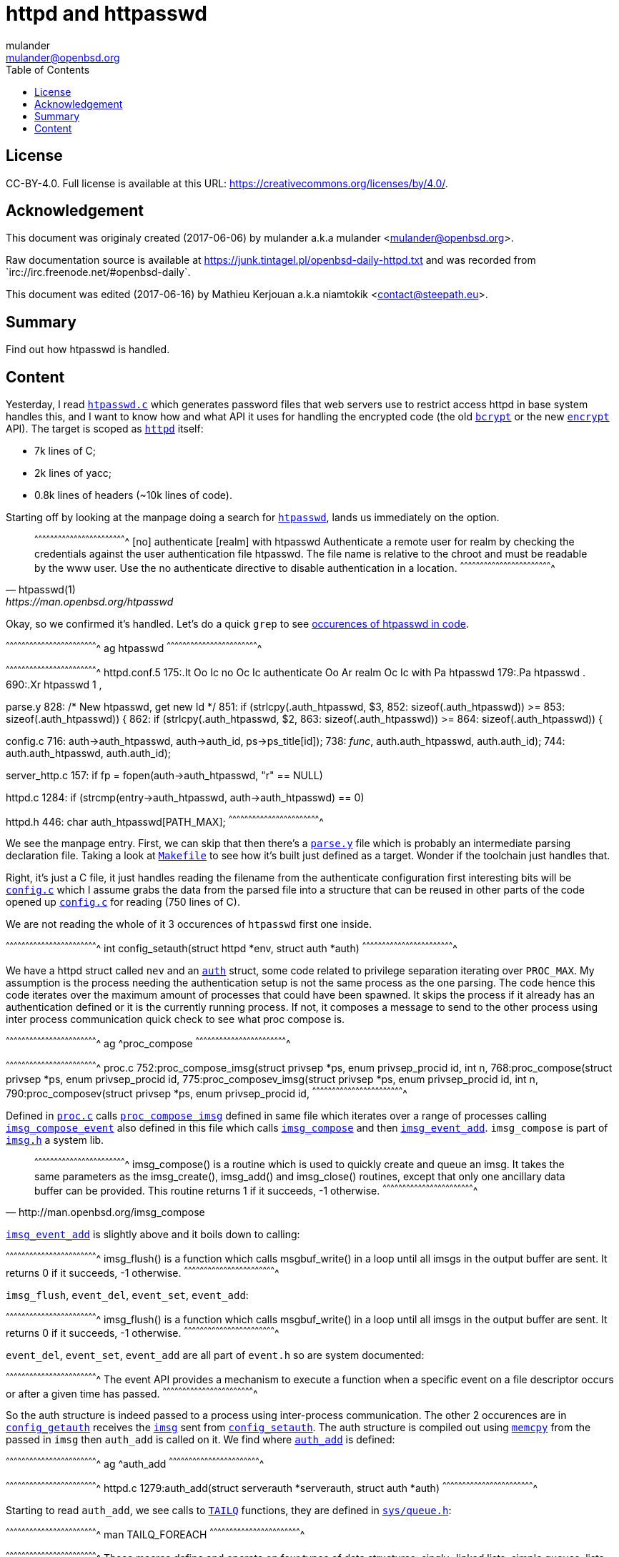 = httpd and httpasswd
:author: mulander
:authorNick: mulander
:email: mulander@openbsd.org
:editor: Mathieu Kerjouan
:editorNick: niamtokik
:editorEmail: contact@steepath.eu
:date: 2017-06-06
:revision: 2017-06-16
:copyright: CC-BY-4.0
:copyrightUrl: https://creativecommons.org/licenses/by/4.0/
:description: Find out how htpasswd is handled.	      
:keywords: httpd,htpasswd
:originUrl: https://junk.tintagel.pl/openbsd-daily-httpd.txt
:source: #openbsd-daily
:sourceUrl: `irc://irc.freenode.net/{source}`
:lang: en
:toc2:
:icons:
:data-uri:

:MAN:    https://man.openbsd.org
:CVS:    https://cvsweb.openbsd.org/cgi-bin/cvsweb
:BXR:    http://bxr.su/OpenBSD
:GITHUB: https://github.com
:GIST:   https://gist.github.com

== License

{copyright}.
ifdef::copyrightUrl[]
Full license is available at this URL: {copyrightUrl}.
endif::copyrightUrl[]

== Acknowledgement

ifdef::author[]
This document was originaly created ({date}) by {author} a.k.a
{authorNick} <{email}>.
endif::[]

ifdef::source[]
Raw documentation source is available at {originUrl} and was recorded
from {sourceUrl}.
endif::source[]

ifdef::editor[]
This document was edited ({revision}) by {editor} a.k.a {editorNick}
<{editorEmail}>.
endif::editor[]

== Summary

{description}

== Content

Yesterday, I read {BXR}/usr.bin/htpasswd/htpasswd.c[`htpasswd.c`]
which generates password files that web servers use to restrict access
httpd in base system handles this, and I want to know how and what API
it uses for handling the encrypted code (the old
{MAN}/man3/crypt.3[`bcrypt`] or the new
{MAN}/man1/encrypt.1[`encrypt`] API). The target is scoped as
{MAN}/httpd[`httpd`] itself:

 * 7k lines of C;
 * 2k lines of yacc;
 * 0.8k lines of headers (~10k lines of code).

Starting off by looking at the manpage doing a search for
http://man.openbsd.org/htpasswd[`htpasswd`], lands us immediately on
the option.

[quote,htpasswd(1),{MAN}/htpasswd]
______________________________________________________________________

[txt]
^^^^^^^^^^^^^^^^^^^^^^^^^^^^^^^^^^^^^^^^^^^^^^^^^^^^^^^^^^^^^^^^^^^^^^
[no] authenticate [realm] with htpasswd
     Authenticate a remote user for realm by checking the credentials
     against the user authentication file htpasswd.  The file name is
     relative to the chroot and must be readable by the www user. Use
     the no authenticate directive to disable authentication in a
     location.
^^^^^^^^^^^^^^^^^^^^^^^^^^^^^^^^^^^^^^^^^^^^^^^^^^^^^^^^^^^^^^^^^^^^^^

______________________________________________________________________

Okay, so  we confirmed it's  handled. Let's do  a quick `grep`  to see
https://gist.github.com/mulander/05fd26d789ea778d9b1c0c451bdeec01[occurences
of htpasswd in code].

[sh]
^^^^^^^^^^^^^^^^^^^^^^^^^^^^^^^^^^^^^^^^^^^^^^^^^^^^^^^^^^^^^^^^^^^^^^
ag htpasswd
^^^^^^^^^^^^^^^^^^^^^^^^^^^^^^^^^^^^^^^^^^^^^^^^^^^^^^^^^^^^^^^^^^^^^^

[txt]
^^^^^^^^^^^^^^^^^^^^^^^^^^^^^^^^^^^^^^^^^^^^^^^^^^^^^^^^^^^^^^^^^^^^^^
httpd.conf.5
175:.It Oo Ic no Oc Ic authenticate Oo Ar realm Oc Ic with Pa htpasswd
179:.Pa htpasswd .
690:.Xr htpasswd 1 ,

parse.y
828:                            /* New htpasswd, get new Id */
851:                    if (strlcpy($$.auth_htpasswd, $3,
852:                        sizeof($$.auth_htpasswd)) >=
853:                        sizeof($$.auth_htpasswd)) {
862:                    if (strlcpy($$.auth_htpasswd, $2,
863:                        sizeof($$.auth_htpasswd)) >=
864:                        sizeof($$.auth_htpasswd)) {

config.c
716:                auth->auth_htpasswd, auth->auth_id, ps->ps_title[id]);
738:                __func__, auth.auth_htpasswd, auth.auth_id);
744:        auth.auth_htpasswd, auth.auth_id);

server_http.c
157:    if ((fp = fopen(auth->auth_htpasswd, "r")) == NULL)

httpd.c
1284:           if (strcmp(entry->auth_htpasswd, auth->auth_htpasswd) == 0)

httpd.h
446: char auth_htpasswd[PATH_MAX];
^^^^^^^^^^^^^^^^^^^^^^^^^^^^^^^^^^^^^^^^^^^^^^^^^^^^^^^^^^^^^^^^^^^^^^

We see the manpage entry.  First, we can skip that then there's a
{BXR}/usr.sbin/httpd/parse.y[`parse.y`] file which is probably an
intermediate parsing declaration file. Taking a look at
{BXR}/usr.sbin/httpd/Makefile[`Makefile`] to see how it's built just
defined as a target. Wonder if the toolchain just handles that.

Right, it's just a C file, it just handles reading the filename from
the authenticate configuration first interesting bits will be
{BXR}/usr.sbin/httpd/config.c[`config.c`] which I assume grabs the
data from the parsed file into a structure that can be reused in other
parts of the code opened up {BXR}/usr.sbin/httpd/config.c[`config.c`]
for reading (750 lines of C).

We are  not reading the whole  of it 3 occurences  of `htpasswd` first
one inside.

[c]
^^^^^^^^^^^^^^^^^^^^^^^^^^^^^^^^^^^^^^^^^^^^^^^^^^^^^^^^^^^^^^^^^^^^^^
int config_setauth(struct httpd *env,
                   struct auth *auth)
^^^^^^^^^^^^^^^^^^^^^^^^^^^^^^^^^^^^^^^^^^^^^^^^^^^^^^^^^^^^^^^^^^^^^^

We have a httpd struct called `nev` and an
{BXR}/usr.sbin/httpd/httpd.h#445[`auth`] struct, some code related to
privilege separation iterating over `PROC_MAX`.  My assumption is the
process needing the authentication setup is not the same process as
the one parsing. The code hence this code iterates over the maximum
amount of processes that could have been spawned. It skips the process
if it already has an authentication defined or it is the currently
running process. If not, it composes a message to send to the other
process using inter process communication quick check to see what proc
compose is.

[sh]
^^^^^^^^^^^^^^^^^^^^^^^^^^^^^^^^^^^^^^^^^^^^^^^^^^^^^^^^^^^^^^^^^^^^^^
ag ^proc_compose
^^^^^^^^^^^^^^^^^^^^^^^^^^^^^^^^^^^^^^^^^^^^^^^^^^^^^^^^^^^^^^^^^^^^^^

[txt]
^^^^^^^^^^^^^^^^^^^^^^^^^^^^^^^^^^^^^^^^^^^^^^^^^^^^^^^^^^^^^^^^^^^^^^
proc.c
752:proc_compose_imsg(struct privsep *ps, enum privsep_procid id, int n,
768:proc_compose(struct privsep *ps, enum privsep_procid id,
775:proc_composev_imsg(struct privsep *ps, enum privsep_procid id, int n,
790:proc_composev(struct privsep *ps, enum privsep_procid id,
^^^^^^^^^^^^^^^^^^^^^^^^^^^^^^^^^^^^^^^^^^^^^^^^^^^^^^^^^^^^^^^^^^^^^^

Defined in {BXR}/usr.sbin/httpd/proc.c[`proc.c`] calls
{BXR}/usr.sbin/httpd/proc.c#proc_compose_imsg[`proc_compose_imsg`]
defined in same file which iterates over a range of processes calling
{BXR}/usr.sbin/httpd/proc.c#imsg_compose_event[`imsg_compose_event`]
also defined in this file which calls
{BXR}lib/libutil/imsg.c#166[`imsg_compose`] and then
{BXR}/usr.sbin/httpd/proc.c#imsg_event_add[`imsg_event_add`]. `imsg_compose`
is part of {BXR}/lib/libutil/imsg.h[`imsg.h`] a system lib.

[quote,http://man.openbsd.org/imsg_compose]
______________________________________________________________________

[txt]
^^^^^^^^^^^^^^^^^^^^^^^^^^^^^^^^^^^^^^^^^^^^^^^^^^^^^^^^^^^^^^^^^^^^^^
imsg_compose() is a routine which is used to quickly create and queue
an imsg.  It takes the same parameters as the imsg_create(),
imsg_add() and imsg_close() routines, except that only one ancillary
data buffer can be provided.  This routine returns 1 if it succeeds,
-1 otherwise.
^^^^^^^^^^^^^^^^^^^^^^^^^^^^^^^^^^^^^^^^^^^^^^^^^^^^^^^^^^^^^^^^^^^^^^
______________________________________________________________________


{MAN}/imsg_compose[`imsg_event_add`] is slightly above and it boils
down to calling:

[txt,source=http://man.openbsd.org/imsg_compose]
^^^^^^^^^^^^^^^^^^^^^^^^^^^^^^^^^^^^^^^^^^^^^^^^^^^^^^^^^^^^^^^^^^^^^^
imsg_flush() is a function which calls msgbuf_write() in a loop until
all imsgs in the output buffer are sent. It returns 0 if it succeeds,
-1 otherwise.
^^^^^^^^^^^^^^^^^^^^^^^^^^^^^^^^^^^^^^^^^^^^^^^^^^^^^^^^^^^^^^^^^^^^^^

`imsg_flush`, `event_del`, `event_set`, `event_add`:

[txt,{MAN}/imsg_compose]
^^^^^^^^^^^^^^^^^^^^^^^^^^^^^^^^^^^^^^^^^^^^^^^^^^^^^^^^^^^^^^^^^^^^^^
imsg_flush() is a function which calls msgbuf_write() in a loop until
all imsgs in the output buffer are sent. It returns 0 if it succeeds,
-1 otherwise.
^^^^^^^^^^^^^^^^^^^^^^^^^^^^^^^^^^^^^^^^^^^^^^^^^^^^^^^^^^^^^^^^^^^^^^

`event_del`, `event_set`, `event_add` are all part of `event.h` so are
system documented:

[txt,source=event_del]
^^^^^^^^^^^^^^^^^^^^^^^^^^^^^^^^^^^^^^^^^^^^^^^^^^^^^^^^^^^^^^^^^^^^^^
The event API provides a mechanism to execute a function when a
specific event on a file descriptor occurs or after a given time has
passed.
^^^^^^^^^^^^^^^^^^^^^^^^^^^^^^^^^^^^^^^^^^^^^^^^^^^^^^^^^^^^^^^^^^^^^^

So the auth structure is indeed passed to a process using
inter-process communication.  The other 2 occurences are in
{BXR}/usr.sbin/httpd/config.c#725[`config_getauth`] receives the
{BXR}/lib/libutil/imsg.h#73[`imsg`] sent from
{BXR}/usr.sbin/httpd/config.c#703[`config_setauth`].  The auth
structure is compiled out using
http://man.openbsd.org/memcpy[`memcpy`] from the passed in `imsg` then
`auth_add` is called on it. We find where
{BXR}/usr.sbin/httpd/httpd.c#1279[`auth_add`] is defined:

[sh]
^^^^^^^^^^^^^^^^^^^^^^^^^^^^^^^^^^^^^^^^^^^^^^^^^^^^^^^^^^^^^^^^^^^^^^
ag ^auth_add
^^^^^^^^^^^^^^^^^^^^^^^^^^^^^^^^^^^^^^^^^^^^^^^^^^^^^^^^^^^^^^^^^^^^^^

[txt]
^^^^^^^^^^^^^^^^^^^^^^^^^^^^^^^^^^^^^^^^^^^^^^^^^^^^^^^^^^^^^^^^^^^^^^
httpd.c
1279:auth_add(struct serverauth *serverauth, struct auth *auth)
^^^^^^^^^^^^^^^^^^^^^^^^^^^^^^^^^^^^^^^^^^^^^^^^^^^^^^^^^^^^^^^^^^^^^^

Starting to read `auth_add`, we see calls to
{MAN}/man3/queue.3[`TAILQ`] functions, they are defined in
{BXR}/sys/sys/queue.h[`sys/queue.h`]:

[sh]
^^^^^^^^^^^^^^^^^^^^^^^^^^^^^^^^^^^^^^^^^^^^^^^^^^^^^^^^^^^^^^^^^^^^^^
man TAILQ_FOREACH
^^^^^^^^^^^^^^^^^^^^^^^^^^^^^^^^^^^^^^^^^^^^^^^^^^^^^^^^^^^^^^^^^^^^^^

[txt]
^^^^^^^^^^^^^^^^^^^^^^^^^^^^^^^^^^^^^^^^^^^^^^^^^^^^^^^^^^^^^^^^^^^^^^
These macros define and operate on four types of data structures:
singly- linked lists, simple queues, lists, and tail queues.  All four
structures support the following functionality:
^^^^^^^^^^^^^^^^^^^^^^^^^^^^^^^^^^^^^^^^^^^^^^^^^^^^^^^^^^^^^^^^^^^^^^

In our case  this is a tail  queue. Since we can define  more then one
site, using more then one file then  we have a queue of them stored as
serverauth. This  just adds each  auth to  that queue. Let's  list all
`auth_functions`:

[sh]
^^^^^^^^^^^^^^^^^^^^^^^^^^^^^^^^^^^^^^^^^^^^^^^^^^^^^^^^^^^^^^^^^^^^^^
ag ^auth
^^^^^^^^^^^^^^^^^^^^^^^^^^^^^^^^^^^^^^^^^^^^^^^^^^^^^^^^^^^^^^^^^^^^^^

[c]
^^^^^^^^^^^^^^^^^^^^^^^^^^^^^^^^^^^^^^^^^^^^^^^^^^^^^^^^^^^^^^^^^^^^^^
httpd.c
1279:auth_add(struct serverauth *serverauth, struct auth *auth)
1299:auth_byid(struct serverauth *serverauth, uint32_t id)
1312:auth_free(struct serverauth *serverauth, struct auth *auth)
^^^^^^^^^^^^^^^^^^^^^^^^^^^^^^^^^^^^^^^^^^^^^^^^^^^^^^^^^^^^^^^^^^^^^^

{BXR}/usr.sbin/httpd/httpd.c#1279[`auth_add`], adds an entry,
{BXR}/usr.sbin/httpd/httpd.c#1312[`auth_free`] removes it from the
queue and {BXR}/usr.sbin/httpd/httpd.c#1299[`auth_byid`] just returns
the auth identified by some id.  Lets look where `auth_byid` is called
as that's should be near where the file is used. The single use seems
to be in `config.c`. It's called in
{BXR}/usr.sbin/httpd/config.c#333[`config_getserver_auth`]:

[c]
^^^^^^^^^^^^^^^^^^^^^^^^^^^^^^^^^^^^^^^^^^^^^^^^^^^^^^^^^^^^^^^^^^^^^^
int config_getserver_auth(struct httpd *env,
                          struct server_config *srv_conf)
^^^^^^^^^^^^^^^^^^^^^^^^^^^^^^^^^^^^^^^^^^^^^^^^^^^^^^^^^^^^^^^^^^^^^^

It's fairly straightforward.  Gets an `httpd` env, a server config and
gets the authentication based on the id from the server config.  Let's
see where that is called also in `config.c`.

First occurrence is just a forward declaration.  Second one is the
function definition itself.  Third call occurs in
{BXR}/usr.sbin/httpd/config.c#349[`config_getserver_config`] and the
last one in `config_getserver` which is a call handling `IMSGs`.

Going  back to  `config_getserver_auth`,  we see  it's actually  saved
inside  `srv_conf->auth`.  `srv_conf`  stands for  `server_config`, so
let's look when that value is  read by searching with `ag` the pattern
`srv_conf->auth`:

[sh,{GIST}/mulander/cefd76ce1b9e7a6b1762f0eb7b84e6d3]
^^^^^^^^^^^^^^^^^^^^^^^^^^^^^^^^^^^^^^^^^^^^^^^^^^^^^^^^^^^^^^^^^^^^^^
ag 'srv_conf->auth'
^^^^^^^^^^^^^^^^^^^^^^^^^^^^^^^^^^^^^^^^^^^^^^^^^^^^^^^^^^^^^^^^^^^^^^

[txt]
^^^^^^^^^^^^^^^^^^^^^^^^^^^^^^^^^^^^^^^^^^^^^^^^^^^^^^^^^^^^^^^^^^^^^^
server.c
426:    srv_conf->auth = NULL;

auth
15:server.c:426:        srv_conf->auth = NULL;
166:server_http.c:124:  const struct auth       *auth = srv_conf->auth;
190:server_http.c:1293:         server_abort_http(clt, 401, srv_conf->auth_realm);
236:config.c:341:       if ((srv_conf->auth = auth_byid(env->sc_auth,
237:config.c:342:           srv_conf->auth_id)) == NULL)
267:config.c:435:                       srv_conf->auth = parent->auth;
268:config.c:436:                       srv_conf->auth_id = parent->auth_id;
269:config.c:437:                       (void)strlcpy(srv_conf->auth_realm,
270:config.c:439:                           sizeof(srv_conf->auth_realm));

config.c
341:    if ((srv_conf->auth = auth_byid(env->sc_auth,
342:        srv_conf->auth_id)) == NULL)
435:                    srv_conf->auth = parent->auth;
436:                    srv_conf->auth_id = parent->auth_id;
437:                    (void)strlcpy(srv_conf->auth_realm,
439:                        sizeof(srv_conf->auth_realm));

server_http.c
124:    const struct auth       *auth = srv_conf->auth;
1293: server_abort_http(clt, 401, srv_conf->auth_realm);
^^^^^^^^^^^^^^^^^^^^^^^^^^^^^^^^^^^^^^^^^^^^^^^^^^^^^^^^^^^^^^^^^^^^^^

We will ignore matches in config as we know they just set/pass values
around first {BXR}/usr.sbin/httpd/server.c[`server.c`]. Setting to
NULL is just some initialization, no usage nearby.  We are left with
{BXR}/usr.sbin/httpd/server_http.c[`server_http.c`] where it seems the
main usage happens. Let's go there. We find only a single match in:

[c]
^^^^^^^^^^^^^^^^^^^^^^^^^^^^^^^^^^^^^^^^^^^^^^^^^^^^^^^^^^^^^^^^^^^^^^
int
server_http_authenticate(struct server_config *srv_conf,
                         struct client *clt)
^^^^^^^^^^^^^^^^^^^^^^^^^^^^^^^^^^^^^^^^^^^^^^^^^^^^^^^^^^^^^^^^^^^^^^

Let's look at the code as it seems it has a bit more meat:

[c]
^^^^^^^^^^^^^^^^^^^^^^^^^^^^^^^^^^^^^^^^^^^^^^^^^^^^^^^^^^^^^^^^^^^^^^
const struct auth*auth = srv_conf->auth;
^^^^^^^^^^^^^^^^^^^^^^^^^^^^^^^^^^^^^^^^^^^^^^^^^^^^^^^^^^^^^^^^^^^^^^

I keep `auth` highlighted to visually better see when that's used.

There is  some initial header checks  first looks like the  header and
pass are  passed in  via headers  with `basic  auth`.  The  first code
splits them into `ctl_user` and  `ctl_pass` basic auth passes a base64
encoded `username:password`.  So the  first `strncmp` finds  the Basic
header part.

{BXR}/lib/libc/net/base64.c#190[`b64_pton`] decodes it from base64
into the decoded variable it's then split into `ctrl_pass` bysetting
it to the first character after `:` now we get to our file.

`auth->auth_htpasswd` stores  the path to  the file we  generated with
`htpasswd`.  It's open read only by  now I highlight `fp` file is read
line by line split as user/pass.  If there is no password, we skip the
entry and `explicit_bzero` the read line (just in case).

If  the   username  doesn't  match,   we  skip  the  entry   and  also
`explicit_bzero`. Now we  use `crypt_checkpass`, and that's  the bit I
wanted to know!  We know that `htpasswd` uses `bcrypt` api as we read:

[txt]
^^^^^^^^^^^^^^^^^^^^^^^^^^^^^^^^^^^^^^^^^^^^^^^^^^^^^^^^^^^^^^^^^^^^^^
These functions are deprecated in favor of crypt_checkpass(3) and
crypt_newhash(3).
^^^^^^^^^^^^^^^^^^^^^^^^^^^^^^^^^^^^^^^^^^^^^^^^^^^^^^^^^^^^^^^^^^^^^^

Now this means it might be sensible to replace the bcrypt API usage in
`htpasswd` with  the new `crypt_*`  API back to  the code, we  can see
that when `crypt_checkpass`  says the passwords match ret is  set to 0
so let's  do a quick  look where `server_http_authenticate`  is called
also in `server_http.c` one call in `server_response`:

[c]
^^^^^^^^^^^^^^^^^^^^^^^^^^^^^^^^^^^^^^^^^^^^^^^^^^^^^^^^^^^^^^^^^^^^^^
} else if (srv_conf->flags & SRVFLAG_AUTH &&
           server_http_authenticate(srv_conf, clt) == -1) {
    server_abort_http(clt, 401, srv_conf->auth_realm);
    return (-1);
^^^^^^^^^^^^^^^^^^^^^^^^^^^^^^^^^^^^^^^^^^^^^^^^^^^^^^^^^^^^^^^^^^^^^^

The file has mixed indentation,  that's worth remembering as it should
be unified if we have something to  change here the usage code is easy
though if this  entry has a server. Auth required  check the auth.  If
the auth failed, abort and send a 401 to the user and that's it as the
other occurence is just the function declaration and definition.
